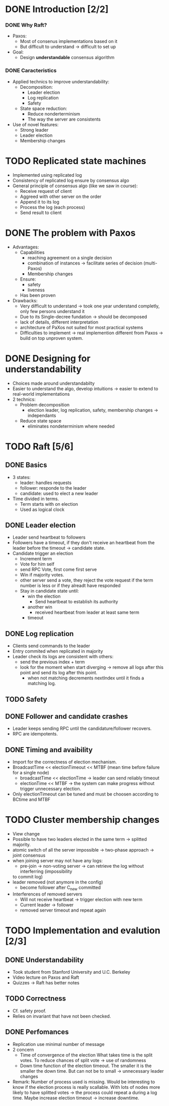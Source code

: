 * DONE Introduction [2/2]
*** DONE Why Raft?
- Paxos:
  - Most of consenus implementations based on it
  - But difficult to understand \to difficult to set up
- Goal:
  - Design *understandable* consensus algorithm
*** DONE Caracteristics
     - Applied technics to improve understandability:
       - Decomposition:
         - Leader election
         - Log replication
         - Safety
       - State space reduction:
         - Reduce nonderterminism
         - The way the server are consistents
     - Use of novel features:
       - Strong leader
       - Leader election
       - Membership changes
* TODO Replicated state machines
  - Implemented using replicated log
  - Consistency of replicated log ensure by consensus algo
  - General principle of consensus algo (like we saw in course):
    - Receive request of client
    - Aggreed with other server on the order
    - Append it to its log
    - Process the log (each process)
    - Send result to client
  # The two last points are missing
* DONE The problem with Paxos
  - Advantages:
    - Capabilities
      - reaching agreement on a single decision
      - combination of instances \to facilitate series of decision (multi-Paxos) 
      - Membership changes
    - Ensure:
      - safety
      - liveness
    - Has been proven
  - Drawbacks:
    - Very difficult to understand \to took one year understand completly, 
      only few persons understand it 
    - Due to its Single-decree fundation \to should be decomposed
    - lack of details, different interpretation
    - architecture of PaXos not suited for most practical systems
    - Difficulties to implement \to real implemention different from Paxos
      \to build on top unproven system.
* DONE Designing for understandability
  - Choices made around understandabilty
  - Easier to understand the algo, develop intuitions
	\to easier to extend to real-world implementations
  - 2 technics:
    - Problem decomposition
      - election leader, log replication, safety, membership
        changes \to independants
    - Reduce state space
      - eliminates nondeterminism where needed
* TODO Raft [5/6]
** DONE Basics
   - 3 states: 
     - leader: handles requests 
     - follower: responde to the leader 
     - candidate: used to elect a new leader
   - Time divided in terms.
	 - Term starts with on election
	 - Used as logical clock
** DONE Leader election
   - Leader send heartbeat to followers
   - Followers have a timeout, if they don't receive an
	 heartbeat from the leader before the timeout \to candidate
	 state.
   - Candidate trigger an election 
     - Increment term 
	 - Vote for him self
     - send RPC Vote, first come first serve
	 - Win if majority votes.
	 - other server send a vote, they reject the vote request if the term 
       number is less or if they alreadt have responded
	 - Stay in candidate state until:
	   - win the election
		 - Send heartbeat to establish its authority
	   - another win
	     - received heartbeat from leader at least same term
	   - timeout
** DONE Log replication
   - Clients send commands to the leader
   - Entry commited when replicated in majority
   - Leader check its logs are consistent with others:
	 - send the previous index + term
	 - look for the moment when start diverging \to remove
	   all logs after this point and send its log after this point.
	   - when not matching decrements nextIndex until it finds a
		 matching log.
** TODO Safety
** DONE Follower and candidate crashes
   - Leader keeps sending RPC until the candidature/follower recovers.
   - RPC are idempotents.
** DONE Timing and avaibility
   - Import for the correctness of election mechanism.
   - BroadcastTime << electionTimeout << MTBF (mean time before failure for a single node)
	 - broadcastTime << electionTime \to leader can send reliably timeout
	 - electionTime << MTBF \to the system can make progress without trigger unnecessary 
       election.
   - Only electionTimeout can be tuned and must be choosen according to BCtime and MTBF
* TODO Cluster membership changes
  - View change
  - Possible to have two leaders elected in the same term \to splitted
	majority.
  - atomic switch of all the server impossible \to two-phase approach \to joint consensus
  - when joining server may not have any logs:
    - pre-join \to non-voting server \to can retrieve the log without interferring (impossibility
	to commit log)
  - leader removed (not anymore in the config)
	- become follower after C_new committed
  - Interferences of removed servers
	- Will not receive heartbeat \to trigger election with new term
	- Current leader \to follower
	- removed server timeout and repeat again
* TODO Implementation and evalution [2/3]
** DONE Understandability
   - Took student from Stanford University and U.C. Berkeley
   - Video lecture on Paxos and Raft
   - Quizzes \to Raft has better notes
** TODO Correctness
   - Cf. safety proof. 
   - Relies on invariant that have not been checked.
** DONE Perfomances
   - Replication use minimal number of message 
   - 2 concern 
     - Time of convergence of the election
	   What takes time is the split votes.
	   To reduce chances of split vote \to use of randomness
     - Down time
	   function of the election timeout. The smaller it is the smaller the down time.
	   But can not be to small \to unnecessary leader changes
   - Remark:
	 Number of process used is missing. Would be interesting to know if the election process 
     is really scallable. With lots of nodes more likely to have splitted votes \to the 
     process could repeat a during a log time. 
     Maybe increase election timeout \to increase downtime.

